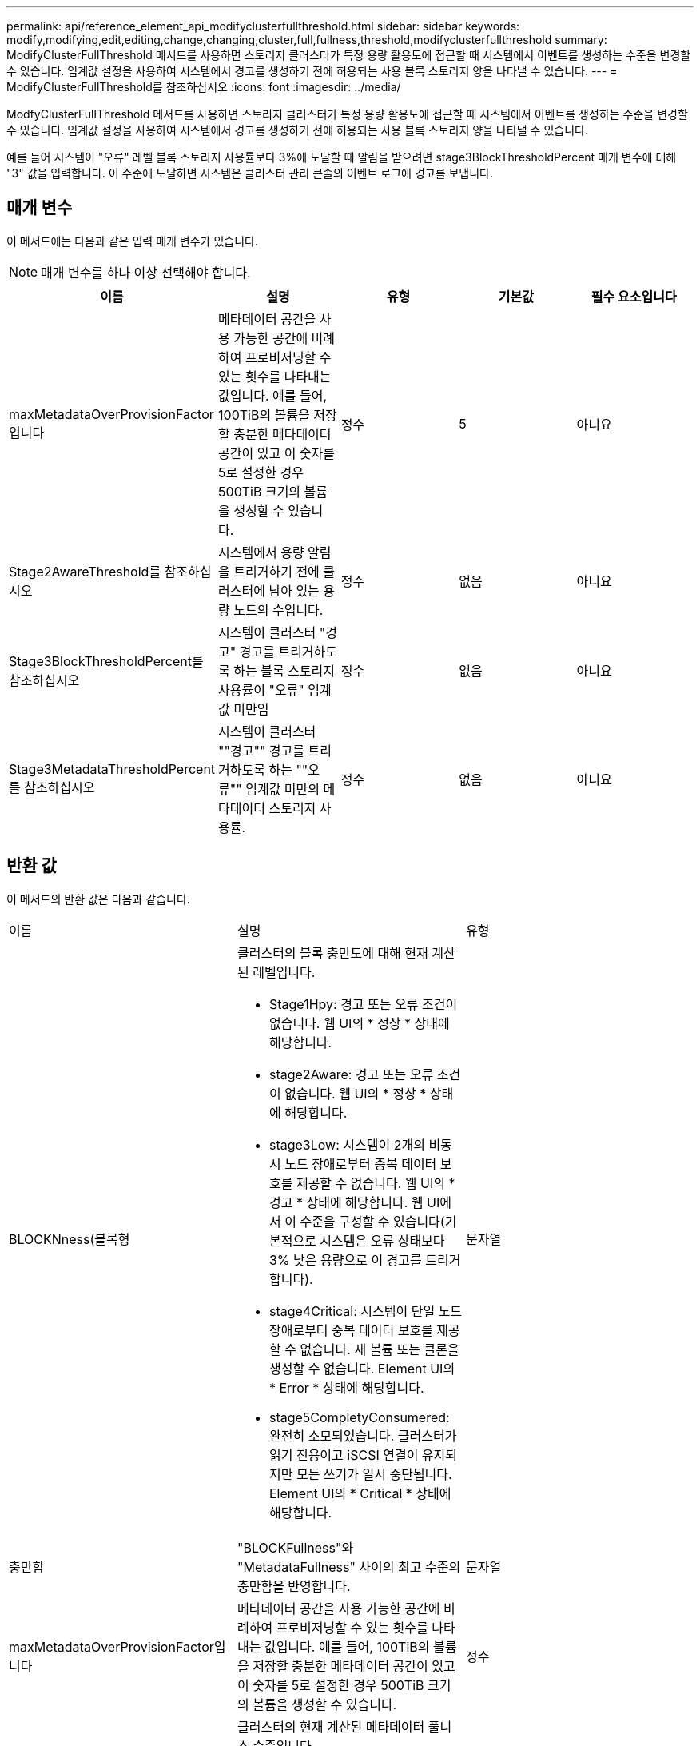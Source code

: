 ---
permalink: api/reference_element_api_modifyclusterfullthreshold.html 
sidebar: sidebar 
keywords: modify,modifying,edit,editing,change,changing,cluster,full,fullness,threshold,modifyclusterfullthreshold 
summary: ModifyClusterFullThreshold 메서드를 사용하면 스토리지 클러스터가 특정 용량 활용도에 접근할 때 시스템에서 이벤트를 생성하는 수준을 변경할 수 있습니다. 임계값 설정을 사용하여 시스템에서 경고를 생성하기 전에 허용되는 사용 블록 스토리지 양을 나타낼 수 있습니다. 
---
= ModifyClusterFullThreshold를 참조하십시오
:icons: font
:imagesdir: ../media/


[role="lead"]
ModfyClusterFullThreshold 메서드를 사용하면 스토리지 클러스터가 특정 용량 활용도에 접근할 때 시스템에서 이벤트를 생성하는 수준을 변경할 수 있습니다. 임계값 설정을 사용하여 시스템에서 경고를 생성하기 전에 허용되는 사용 블록 스토리지 양을 나타낼 수 있습니다.

예를 들어 시스템이 "오류" 레벨 블록 스토리지 사용률보다 3%에 도달할 때 알림을 받으려면 stage3BlockThresholdPercent 매개 변수에 대해 "3" 값을 입력합니다. 이 수준에 도달하면 시스템은 클러스터 관리 콘솔의 이벤트 로그에 경고를 보냅니다.



== 매개 변수

이 메서드에는 다음과 같은 입력 매개 변수가 있습니다.


NOTE: 매개 변수를 하나 이상 선택해야 합니다.

|===
| 이름 | 설명 | 유형 | 기본값 | 필수 요소입니다 


 a| 
maxMetadataOverProvisionFactor입니다
 a| 
메타데이터 공간을 사용 가능한 공간에 비례하여 프로비저닝할 수 있는 횟수를 나타내는 값입니다. 예를 들어, 100TiB의 볼륨을 저장할 충분한 메타데이터 공간이 있고 이 숫자를 5로 설정한 경우 500TiB 크기의 볼륨을 생성할 수 있습니다.
 a| 
정수
 a| 
5
 a| 
아니요



 a| 
Stage2AwareThreshold를 참조하십시오
 a| 
시스템에서 용량 알림을 트리거하기 전에 클러스터에 남아 있는 용량 노드의 수입니다.
 a| 
정수
 a| 
없음
 a| 
아니요



 a| 
Stage3BlockThresholdPercent를 참조하십시오
 a| 
시스템이 클러스터 "경고" 경고를 트리거하도록 하는 블록 스토리지 사용률이 "오류" 임계값 미만임
 a| 
정수
 a| 
없음
 a| 
아니요



 a| 
Stage3MetadataThresholdPercent를 참조하십시오
 a| 
시스템이 클러스터 ""경고"" 경고를 트리거하도록 하는 ""오류"" 임계값 미만의 메타데이터 스토리지 사용률.
 a| 
정수
 a| 
없음
 a| 
아니요

|===


== 반환 값

이 메서드의 반환 값은 다음과 같습니다.

|===


| 이름 | 설명 | 유형 


 a| 
BLOCKNness(블록형
 a| 
클러스터의 블록 충만도에 대해 현재 계산된 레벨입니다.

* Stage1Hpy: 경고 또는 오류 조건이 없습니다. 웹 UI의 * 정상 * 상태에 해당합니다.
* stage2Aware: 경고 또는 오류 조건이 없습니다. 웹 UI의 * 정상 * 상태에 해당합니다.
* stage3Low: 시스템이 2개의 비동시 노드 장애로부터 중복 데이터 보호를 제공할 수 없습니다. 웹 UI의 * 경고 * 상태에 해당합니다. 웹 UI에서 이 수준을 구성할 수 있습니다(기본적으로 시스템은 오류 상태보다 3% 낮은 용량으로 이 경고를 트리거합니다).
* stage4Critical: 시스템이 단일 노드 장애로부터 중복 데이터 보호를 제공할 수 없습니다. 새 볼륨 또는 클론을 생성할 수 없습니다. Element UI의 * Error * 상태에 해당합니다.
* stage5CompletyConsumered: 완전히 소모되었습니다. 클러스터가 읽기 전용이고 iSCSI 연결이 유지되지만 모든 쓰기가 일시 중단됩니다. Element UI의 * Critical * 상태에 해당합니다.

 a| 
문자열



 a| 
충만함
 a| 
"BLOCKFullness"와 "MetadataFullness" 사이의 최고 수준의 충만함을 반영합니다.
 a| 
문자열



 a| 
maxMetadataOverProvisionFactor입니다
 a| 
메타데이터 공간을 사용 가능한 공간에 비례하여 프로비저닝할 수 있는 횟수를 나타내는 값입니다. 예를 들어, 100TiB의 볼륨을 저장할 충분한 메타데이터 공간이 있고 이 숫자를 5로 설정한 경우 500TiB 크기의 볼륨을 생성할 수 있습니다.
 a| 
정수



 a| 
메타다테아풀함
 a| 
클러스터의 현재 계산된 메타데이터 풀니스 수준입니다.

* Stage1Hpy: 경고 또는 오류 조건이 없습니다. 웹 UI의 * 정상 * 상태에 해당합니다.
* stage2Aware: 경고 또는 오류 조건이 없습니다. 웹 UI의 * 정상 * 상태에 해당합니다.
* stage3Low: 시스템이 2개의 비동시 노드 장애로부터 중복 데이터 보호를 제공할 수 없습니다. 웹 UI의 * 경고 * 상태에 해당합니다. 웹 UI에서 이 수준을 구성할 수 있습니다(기본적으로 시스템은 오류 상태보다 3% 낮은 용량으로 이 경고를 트리거합니다).
* stage4Critical: 시스템이 단일 노드 장애로부터 중복 데이터 보호를 제공할 수 없습니다. 새 볼륨 또는 클론을 생성할 수 없습니다. Element UI의 * Error * 상태에 해당합니다.
* stage5CompletyConsumered: 완전히 소모되었습니다. 클러스터가 읽기 전용이고 iSCSI 연결이 유지되지만 모든 쓰기가 일시 중단됩니다. Element UI의 * Critical * 상태에 해당합니다.

 a| 
문자열



 a| 
슬라이리예비 UsedThresholdPct
 a| 
오류 상태입니다. 예약된 슬라이스 사용률이 반환된 슬라이리예비 UsedThresholdPct 값보다 크면 시스템 경고가 트리거됩니다.
 a| 
정수



 a| 
Stage2AwareThreshold를 참조하십시오
 a| 
인지 조건. "2단계" 클러스터 임계값 레벨에 설정된 값
 a| 
정수



 a| 
Stage2BlockThresholdytes를 나타냅니다
 a| 
2단계 충만 조건이 존재할 클러스터에서 사용 중인 바이트 수입니다.
 a| 
정수



 a| 
Stage2MetadataThresholdytes
 a| 
2단계 충만 조건이 존재할 클러스터에서 사용 중인 메타데이터 바이트 수입니다.
 a| 



 a| 
Stage3BlockThresholdytes
 a| 
3단계 전체 상태 조건이 존재할 클러스터에서 사용 중인 스토리지 바이트 수입니다.
 a| 
정수



 a| 
Stage3BlockThresholdPercent를 참조하십시오
 a| 
3단계에 설정된 백분율 값입니다. 이 % 찼을 때 경고 로그에 경고가 표시됩니다.
 a| 
정수



 a| 
stage3LowThreshold를 참조하십시오
 a| 
오류 상태입니다. 클러스터의 낮은 용량으로 인해 시스템 경고가 생성되는 임계값입니다.
 a| 
정수



 a| 
3메트타다임계 임계성바이트
 a| 
3단계 전체 상태 조건이 존재할 클러스터에서 사용하는 메타데이터 바이트 수입니다.
 a| 



 a| 
stage4BlockThresholdytes
 a| 
4단계 전체 상태 조건이 존재할 클러스터에서 사용 중인 스토리지 바이트 수입니다.
 a| 
정수



 a| 
stage4CriticalThreshold를 나타냅니다
 a| 
오류 상태입니다. 클러스터의 심각한 용량 부족을 경고하기 위해 시스템 경고가 생성되는 임계값입니다.
 a| 
정수



 a| 
Stage4MetadataThresholdytes
 a| 
4단계 완전성 조건이 존재할 클러스터에서 사용하는 메타데이터 바이트 수입니다.
 a| 



 a| 
stage5BlockThresholdytes
 a| 
5단계 충만 조건이 존재할 클러스터에서 사용하는 저장소 바이트 수입니다.
 a| 
정수



 a| 
stage5MetadataThresholdytes
 a| 
5단계 충만 조건이 존재할 클러스터에서 사용하는 메타데이터 바이트 수입니다.
 a| 



 a| 
sumTotalClusterBytes를 선택합니다
 a| 
클러스터의 물리적 용량(바이트 단위)
 a| 
정수



 a| 
요약 메타다ataClusterBytes입니다
 a| 
메타데이터를 저장하는 데 사용할 수 있는 총 공간입니다.
 a| 
정수



 a| 
sumUsedClusterBytes를 선택합니다
 a| 
클러스터에서 사용된 스토리지 바이트 수입니다.
 a| 
정수



 a| 
sumUsedMetadataClusterBytes를 나타냅니다
 a| 
메타데이터를 저장하기 위해 볼륨 드라이브에서 사용되는 공간입니다.
 a| 
정수

|===


== 요청 예

이 메서드에 대한 요청은 다음 예제와 비슷합니다.

[listing]
----
{
   "method" : "ModifyClusterFullThreshold",
   "params" : {
              "stage3BlockThresholdPercent" : 3
              },
   "id" : 1
}
----


== 응답 예

이 메서드는 다음 예제와 유사한 응답을 반환합니다.

[listing]
----
{
  "id": 1,
  "result": {
    "blockFullness": "stage1Happy",
    "fullness": "stage3Low",
    "maxMetadataOverProvisionFactor": 5,
    "metadataFullness": "stage3Low",
    "sliceReserveUsedThresholdPct": 5,
    "stage2AwareThreshold": 3,
    "stage2BlockThresholdBytes": 2640607661261,
    "stage3BlockThresholdBytes": 8281905846682,
    "stage3BlockThresholdPercent": 3,
    "stage3LowThreshold": 2,
    "stage4BlockThresholdBytes": 8641988709581,
    "stage4CriticalThreshold": 1,
    "stage5BlockThresholdBytes": 12002762096640,
    "sumTotalClusterBytes": 12002762096640,
    "sumTotalMetadataClusterBytes": 404849531289,
    "sumUsedClusterBytes": 45553617581,
    "sumUsedMetadataClusterBytes": 31703113728
  }
}
----


== 버전 이후 새로운 기능

9.6
